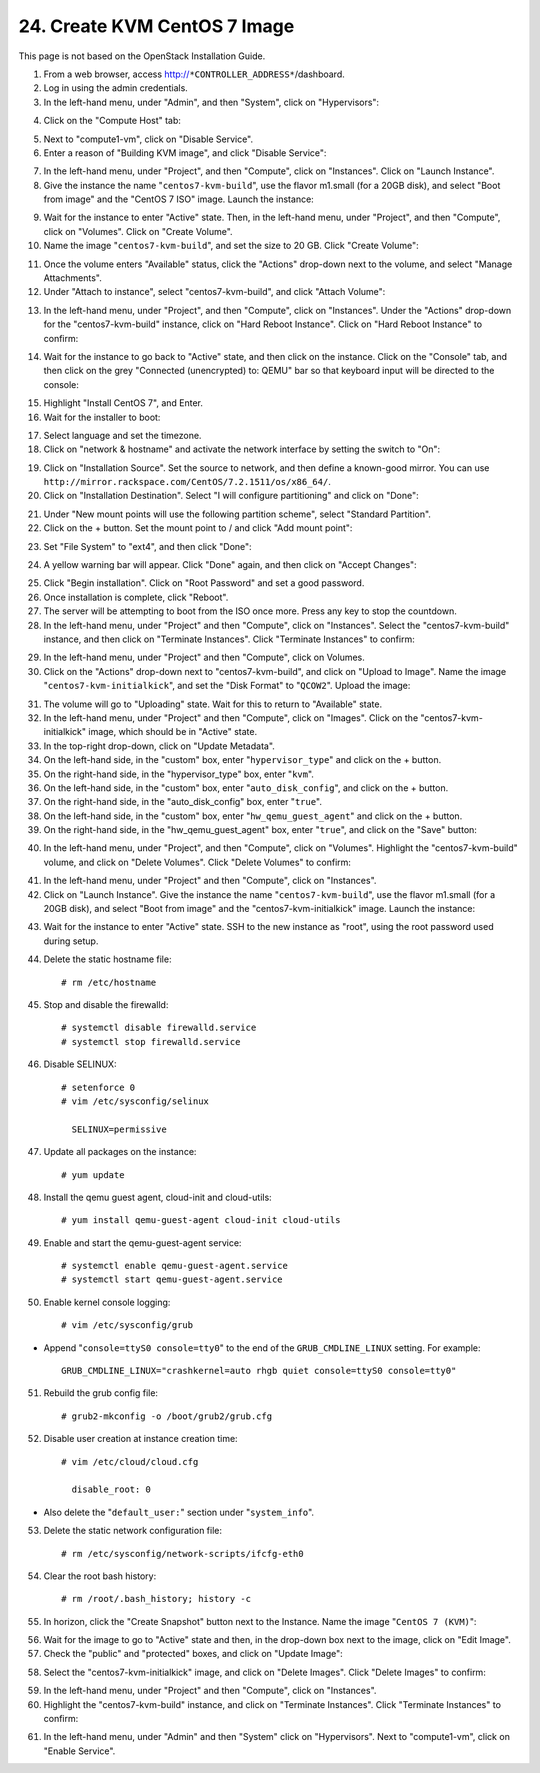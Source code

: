 .. highlight:: none

24. Create KVM CentOS 7 Image
=============================

This page is not based on the OpenStack Installation Guide.

1. From a web browser, access http://``*CONTROLLER_ADDRESS*``/dashboard.
2. Log in using the admin credentials.
3. In the left-hand menu, under "Admin", and then "System", click on "Hypervisors":

.. image:: assets/page24-hypervisors.png
4. Click on the "Compute Host" tab:

.. image:: assets/page24-compute-host.png
5. Next to "compute1-vm", click on "Disable Service".
6. Enter a reason of "Building KVM image", and click "Disable Service":

.. image:: assets/page24-disable-service.png
7. In the left-hand menu, under "Project", and then "Compute", click on "Instances". Click on "Launch Instance".
8. Give the instance the name "``centos7-kvm-build``", use the flavor m1.small (for a 20GB disk), and select "Boot from image" and the "CentOS 7 ISO" image. Launch the instance:

.. image:: assets/page24-launch-instance1.png
9. Wait for the instance to enter "Active" state. Then, in the left-hand menu, under "Project", and then "Compute", click on "Volumes". Click on "Create Volume".
10. Name the image "``centos7-kvm-build``", and set the size to 20 GB. Click "Create Volume":

.. image:: assets/page24-create-volume.png
11. Once the volume enters "Available" status, click the "Actions" drop-down next to the volume, and select "Manage Attachments".
12. Under "Attach to instance", select "centos7-kvm-build", and click "Attach Volume":

.. image:: assets/page24-attach-volume.png
13. In the left-hand menu, under "Project", and then "Compute", click on "Instances". Under the "Actions" drop-down for the "centos7-kvm-build" instance, click on "Hard Reboot Instance". Click on "Hard Reboot Instance" to confirm:

.. image:: assets/page24-reboot-instance.png
14. Wait for the instance to go back to "Active" state, and then click on the instance. Click on the "Console" tab, and then click on the grey "Connected (unencrypted) to: QEMU" bar so that keyboard input will be directed to the console:

.. image:: assets/page24-console.png
15. Highlight "Install CentOS 7", and Enter.
16. Wait for the installer to boot:

.. image:: assets/page24-installer.png
17. Select language and set the timezone.
18. Click on "network & hostname" and activate the network interface by setting the switch to "On":

.. image:: assets/page24-enable-interface.png
19. Click on "Installation Source". Set the source to network, and then define a known-good mirror. You can use ``http://mirror.rackspace.com/CentOS/7.2.1511/os/x86_64/``.
20. Click on "Installation Destination". Select "I will configure partitioning" and click on "Done":

.. image:: assets/page24-i-will-configure-partitioning.png
21. Under "New mount points will use the following partition scheme", select "Standard Partition".
22. Click on the + button. Set the mount point to / and click "Add mount point":

.. image:: assets/page24-set-mount-point.png
23. Set "File System" to "ext4", and then click "Done":

.. image:: assets/page24-ext4.png
24. A yellow warning bar will appear. Click "Done" again, and then click on "Accept Changes":

.. image:: assets/page24-accept-changes.png
25. Click "Begin installation". Click on "Root Password" and set a good password.
26. Once installation is complete, click "Reboot".
27. The server will be attempting to boot from the ISO once more. Press any key to stop the countdown.
28. In the left-hand menu, under "Project" and then "Compute", click on "Instances". Select the "centos7-kvm-build" instance, and then click on "Terminate Instances". Click "Terminate Instances" to confirm:

.. image:: assets/page24-terminate-instances1.png
29. In the left-hand menu, under "Project" and then "Compute", click on Volumes.
30. Click on the "Actions" drop-down next to "centos7-kvm-build", and click on "Upload to Image". Name the image "``centos7-kvm-initialkick``", and set the "Disk Format" to "``QCOW2``". Upload the image:

.. image:: assets/page24-upload-image.png
31. The volume will go to "Uploading" state. Wait for this to return to "Available" state.
32. In the left-hand menu, under "Project" and then "Compute", click on "Images". Click on the "centos7-kvm-initialkick" image, which should be in "Active" state.
33. In the top-right drop-down, click on "Update Metadata".
34. On the left-hand side, in the "custom" box, enter "``hypervisor_type``" and click on the + button.
35. On the right-hand side, in the "hypervisor_type" box, enter "``kvm``".
36. On the left-hand side, in the "custom" box, enter "``auto_disk_config``", and click on the + button.
37. On the right-hand side, in the "auto_disk_config" box, enter "``true``".
38. On the left-hand side, in the "custom" box, enter "``hw_qemu_guest_agent``" and click on the + button.
39. On the right-hand side, in the "hw_qemu_guest_agent" box, enter "``true``", and click on the "Save" button:

.. image:: assets/page24-update-metadata.png
40. In the left-hand menu, under "Project", and then "Compute", click on "Volumes". Highlight the "centos7-kvm-build" volume, and click on "Delete Volumes". Click "Delete Volumes" to confirm:

.. image:: assets/page24-delete-volume.png
41. In the left-hand menu, under "Project" and then "Compute", click on "Instances".
42. Click on "Launch Instance". Give the instance the name "``centos7-kvm-build``", use the flavor m1.small (for a 20GB disk), and select "Boot from image" and the "centos7-kvm-initialkick" image. Launch the instance:

.. image:: assets/page24-launch-instance2.png
43. Wait for the instance to enter "Active" state. SSH to the new instance as "root", using the root password used during setup.
44. Delete the static hostname file::

     # rm /etc/hostname
45. Stop and disable the firewalld::

     # systemctl disable firewalld.service
     # systemctl stop firewalld.service
46. Disable SELINUX::

     # setenforce 0
     # vim /etc/sysconfig/selinux

       SELINUX=permissive
47. Update all packages on the instance::

     # yum update
48. Install the qemu guest agent, cloud-init and cloud-utils::

     # yum install qemu-guest-agent cloud-init cloud-utils
49. Enable and start the qemu-guest-agent service::

     # systemctl enable qemu-guest-agent.service
     # systemctl start qemu-guest-agent.service
50. Enable kernel console logging::

     # vim /etc/sysconfig/grub

* Append "``console=ttyS0 console=tty0``" to the end of the ``GRUB_CMDLINE_LINUX`` setting. For example::

   GRUB_CMDLINE_LINUX="crashkernel=auto rhgb quiet console=ttyS0 console=tty0"

51. Rebuild the grub config file::

     # grub2-mkconfig -o /boot/grub2/grub.cfg
52. Disable user creation at instance creation time::

     # vim /etc/cloud/cloud.cfg

       disable_root: 0
* Also delete the "``default_user:``" section under "``system_info``".

53. Delete the static network configuration file::

     # rm /etc/sysconfig/network-scripts/ifcfg-eth0
54. Clear the root bash history::

     # rm /root/.bash_history; history -c
55. In horizon, click the "Create Snapshot" button next to the Instance. Name the image "``CentOS 7 (KVM)``"::

.. image:: assets/page24-create-snapshot.png
56. Wait for the image to go to "Active" state and then, in the drop-down box next to the image, click on "Edit Image".
57. Check the "public" and "protected" boxes, and click on "Update Image":

.. image:: assets/page24-update-image.png
58. Select the "centos7-kvm-initialkick" image, and click on "Delete Images". Click "Delete Images" to confirm:

.. image:: assets/page24-delete-images.png
59. In the left-hand menu, under "Project" and then "Compute", click on "Instances".
60. Highlight the "centos7-kvm-build" instance, and click on "Terminate Instances".  Click "Terminate Instances" to confirm:

.. image:: assets/page24-terminate-instances2.png
61. In the left-hand menu, under "Admin" and then "System" click on "Hypervisors". Next to "compute1-vm", click on "Enable Service".
